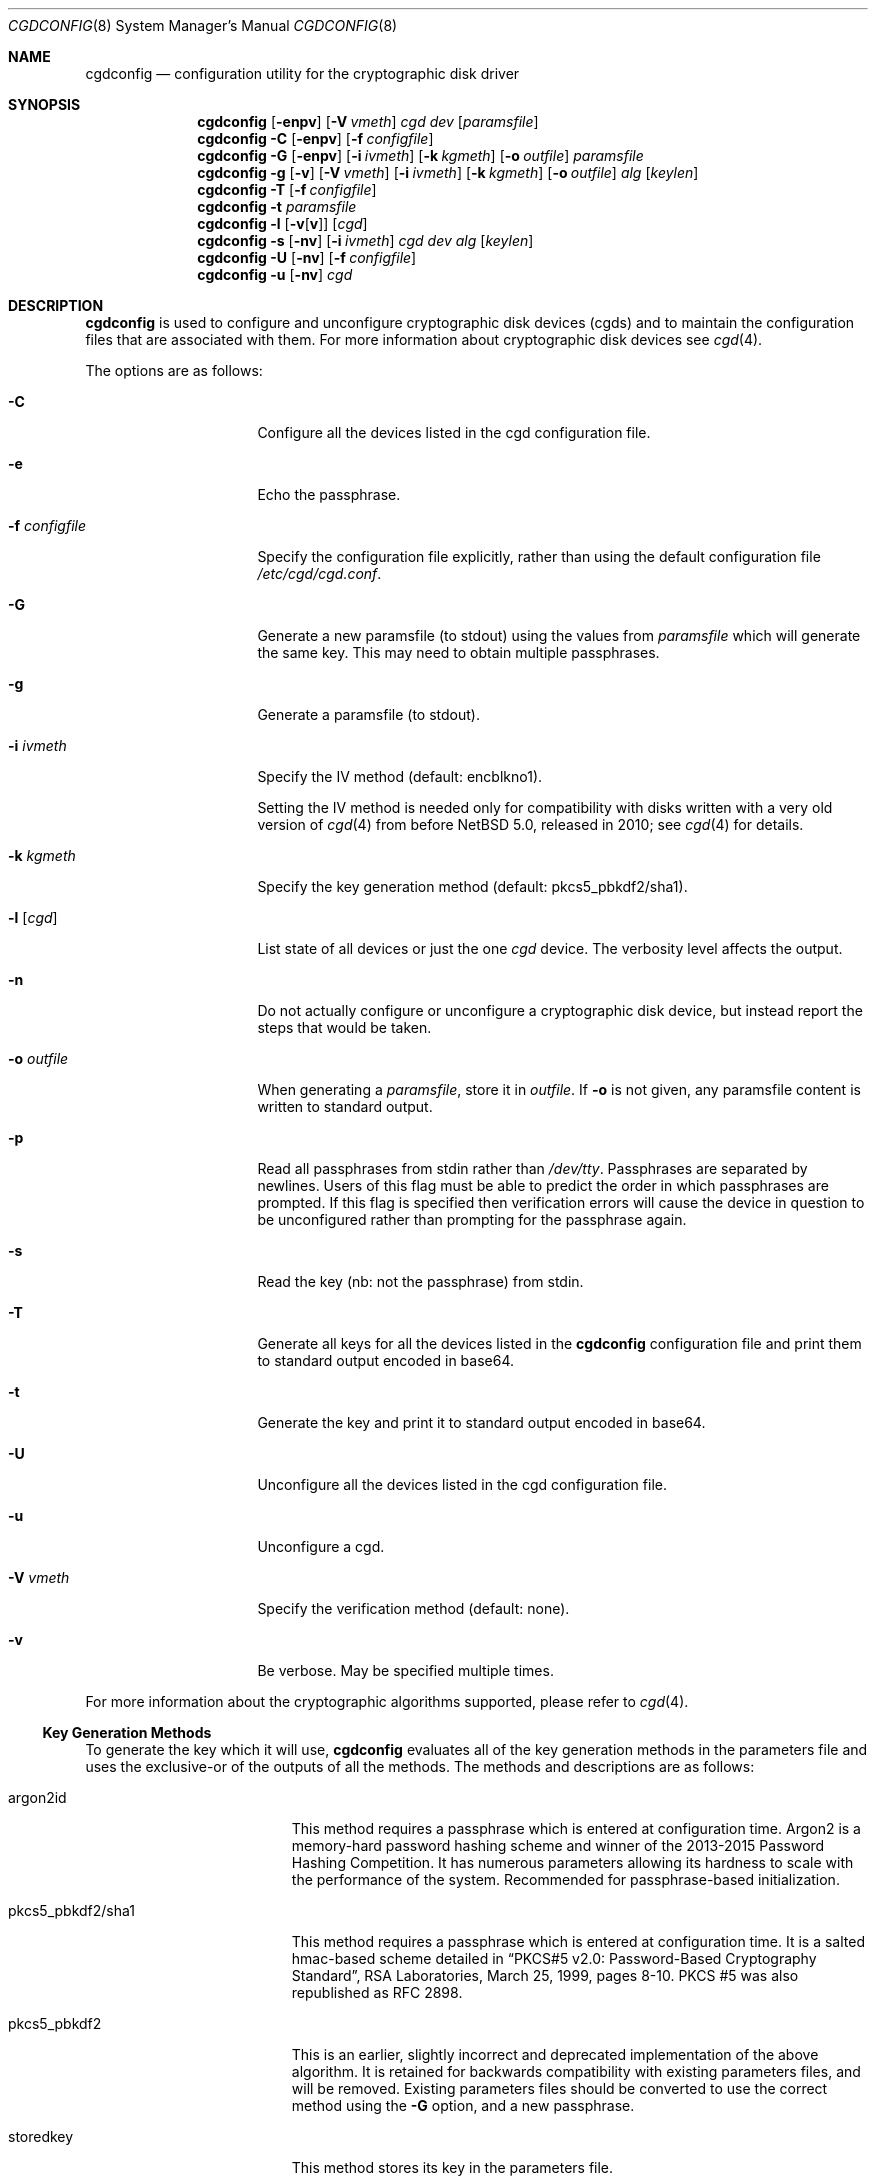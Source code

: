 .\" $NetBSD: cgdconfig.8,v 1.55 2022/08/12 10:49:17 riastradh Exp $
.\"
.\" Copyright (c) 2002, The NetBSD Foundation, Inc.
.\" All rights reserved.
.\"
.\" This code is derived from software contributed to The NetBSD Foundation
.\" by Roland C. Dowdeswell.
.\"
.\" Redistribution and use in source and binary forms, with or without
.\" modification, are permitted provided that the following conditions
.\" are met:
.\" 1. Redistributions of source code must retain the above copyright
.\"    notice, this list of conditions and the following disclaimer.
.\" 2. Redistributions in binary form must reproduce the above copyright
.\"    notice, this list of conditions and the following disclaimer in the
.\"    documentation and/or other materials provided with the distribution.
.\"
.\" THIS SOFTWARE IS PROVIDED BY THE NETBSD FOUNDATION, INC. AND CONTRIBUTORS
.\" ``AS IS'' AND ANY EXPRESS OR IMPLIED WARRANTIES, INCLUDING, BUT NOT LIMITED
.\" TO, THE IMPLIED WARRANTIES OF MERCHANTABILITY AND FITNESS FOR A PARTICULAR
.\" PURPOSE ARE DISCLAIMED.  IN NO EVENT SHALL THE FOUNDATION OR CONTRIBUTORS
.\" BE LIABLE FOR ANY DIRECT, INDIRECT, INCIDENTAL, SPECIAL, EXEMPLARY, OR
.\" CONSEQUENTIAL DAMAGES (INCLUDING, BUT NOT LIMITED TO, PROCUREMENT OF
.\" SUBSTITUTE GOODS OR SERVICES; LOSS OF USE, DATA, OR PROFITS; OR BUSINESS
.\" INTERRUPTION) HOWEVER CAUSED AND ON ANY THEORY OF LIABILITY, WHETHER IN
.\" CONTRACT, STRICT LIABILITY, OR TORT (INCLUDING NEGLIGENCE OR OTHERWISE)
.\" ARISING IN ANY WAY OUT OF THE USE OF THIS SOFTWARE, EVEN IF ADVISED OF THE
.\" POSSIBILITY OF SUCH DAMAGE.
.\"
.Dd November 4, 2021
.Dt CGDCONFIG 8
.Os
.Sh NAME
.Nm cgdconfig
.Nd configuration utility for the cryptographic disk driver
.Sh SYNOPSIS
.Nm
.Op Fl enpv
.Op Fl V Ar vmeth
.Ar cgd dev
.Op Ar paramsfile
.Nm
.Fl C
.Op Fl enpv
.Op Fl f Ar configfile
.Nm
.Fl G
.Op Fl enpv
.Op Fl i Ar ivmeth
.Op Fl k Ar kgmeth
.Op Fl o Ar outfile
.Ar paramsfile
.Nm
.Fl g
.Op Fl v
.Op Fl V Ar vmeth
.Op Fl i Ar ivmeth
.Op Fl k Ar kgmeth
.Op Fl o Ar outfile
.Ar alg
.Op Ar keylen
.Nm
.Fl T
.Op Fl f Ar configfile
.Nm
.Fl t
.Ar paramsfile
.Nm
.Fl l
.Op Fl v Ns Op Cm v
.Op Ar cgd
.Nm
.Fl s
.Op Fl nv
.Op Fl i Ar ivmeth
.Ar cgd
.Ar dev
.Ar alg
.Op Ar keylen
.Nm
.Fl U
.Op Fl nv
.Op Fl f Ar configfile
.Nm
.Fl u
.Op Fl nv
.Ar cgd
.Sh DESCRIPTION
.Nm
is used to configure and unconfigure cryptographic disk devices (cgds)
and to maintain the configuration files that are associated with them.
For more information about cryptographic disk devices see
.Xr cgd 4 .
.Pp
The options are as follows:
.Bl -tag -width configfilexxxx
.It Fl C
Configure all the devices listed in the cgd configuration file.
.It Fl e
Echo the passphrase.
.It Fl f Ar configfile
Specify the configuration file explicitly, rather than using the default
configuration file
.Pa /etc/cgd/cgd.conf .
.It Fl G
Generate a new paramsfile (to stdout) using the values from
.Ar paramsfile
which will generate the same key.
This may need to obtain multiple passphrases.
.It Fl g
Generate a paramsfile (to stdout).
.It Fl i Ar ivmeth
Specify the IV method (default: encblkno1).
.Pp
Setting the IV method is needed only for compatibility with disks
written with a very old version of
.Xr cgd 4
from before
.Nx 5.0 ,
released in 2010; see
.Xr cgd 4
for details.
.It Fl k Ar kgmeth
Specify the key generation method (default: pkcs5_pbkdf2/sha1).
.It Fl l Op Ar cgd
List state of all devices or just the one
.Ar cgd
device.
The verbosity level affects the output.
.It Fl n
Do not actually configure or unconfigure a cryptographic disk
device, but instead report the steps that would be taken.
.It Fl o Ar outfile
When generating a
.Ar paramsfile ,
store it in
.Ar outfile .
If
.Fl o
is not given, any paramsfile content is written to standard output.
.It Fl p
Read all passphrases from stdin rather than
.Pa /dev/tty .
Passphrases are separated by newlines.
Users of this flag must be able to predict the order in which passphrases
are prompted.
If this flag is specified then verification errors will cause the device
in question to be unconfigured rather than prompting for the passphrase
again.
.It Fl s
Read the key (nb: not the passphrase) from stdin.
.It Fl T
Generate all keys for all the devices listed in the
.Nm
configuration file and print them to standard output encoded in
base64.
.It Fl t
Generate the key and print it to standard output encoded in base64.
.It Fl U
Unconfigure all the devices listed in the cgd configuration file.
.It Fl u
Unconfigure a cgd.
.It Fl V Ar vmeth
Specify the verification method (default: none).
.It Fl v
Be verbose.
May be specified multiple times.
.El
.Pp
For more information about the cryptographic algorithms supported,
please refer to
.Xr cgd 4 .
.Ss Key Generation Methods
To generate the key which it will use,
.Nm
evaluates all of the key generation methods in the parameters file
and uses the exclusive-or of the outputs of all the methods.
The methods and descriptions are as follows:
.Bl -tag -width indentxxxxxxxxxxx
.It argon2id
This method requires a passphrase which is entered at configuration
time.
Argon2 is a memory-hard password hashing scheme and winner of the
2013-2015 Password Hashing Competition.
It has numerous parameters allowing its hardness to scale with the
performance of the system.
Recommended for passphrase-based initialization.
.It pkcs5_pbkdf2/sha1
This method requires a passphrase which is entered at configuration
time.
It is a salted hmac-based scheme detailed in
.Dq PKCS#5 v2.0: Password-Based Cryptography Standard ,
RSA Laboratories, March 25, 1999, pages 8-10.
PKCS #5 was also republished as RFC 2898.
.It pkcs5_pbkdf2
This is an earlier, slightly incorrect and deprecated implementation
of the above algorithm.
It is retained for backwards compatibility with existing parameters
files, and will be removed.
Existing parameters files should be
converted to use the correct method using the
.Fl G
option, and a new passphrase.
.It storedkey
This method stores its key in the parameters file.
.It randomkey
The method simply reads
.Pa /dev/random
and uses the resulting bits as the key.
It does not require a passphrase to be entered.
This method is typically used to present disk devices that do not
need to survive a reboot.
It is also handy to facilitate overwriting the contents of
a disk volume with meaningless data prior to use.
.It urandomkey
The method simply reads
.Pa /dev/urandom
and uses the resulting bits as the key.
This is similar to the
.Pa randomkey
method, but it guarantees that
.Nm
will not stall waiting for 256 bits of entropy from a hardware RNG
or seed.
.It shell_cmd
This method executes a shell command via
.Xr popen 3
and reads the key from stdout.
.El
.Ss Verification Method
The verification method is how
.Nm
determines if the generated key is correct.
If the newly configured disk fails to verify, then
.Nm
will regenerate the key and re-configure the device.
It only makes sense to specify a verification method if at least one of the
key generation methods is error prone, e.g., uses a user-entered passphrase.
The following verification methods are supported:
.Pp
.Bl -tag -width indentxxx -compact
.It none
perform no verification.
.It disklabel
scan for a valid disklabel.
.It mbr
scan for a valid Master Boot Record.
.It gpt
scan for a valid GUID partition table.
.It ffs
scan for a valid FFS file system.
.It re-enter
prompt for passphrase twice, and ensure entered passphrases are
identical.
This method only works with the argon2id, pkcs5_pbkdf2/sha1, and
pkcs5_pbkdf2 key generators.
.El
.Ss /etc/cgd/cgd.conf
The file
.Pa /etc/cgd/cgd.conf
is used to configure
.Nm
if either of
.Fl C
or
.Fl U
are specified.
Each line of the file is composed of either two or three
tokens: cgd, target, and optional paramsfile.
.Pp
A
.Sq \&#
character is interpreted as a comment and indicates that the
rest of the line should be ignored.
A
.Sq \e
at the end of a line indicates that the next line is a continuation of
the current line.
.Pp
If the second field is of the form
.Dq NAME=<value>
then all the
.Xr dk 4
wedge partitions are searched for one that has a wedge name equal to
.Ar <value>
and the device corresponding to it is selected.
.Pp
If the second field starts with the prefix
.Dq ROOT.
the prefix is replaced with
.Dq /dev/[root_device] ,
where
.Bq root_device
is the value of the
.Dq kern.root_device
sysctl.
.Pp
See
.Sx EXAMPLES
for an example of
.Pa /etc/cgd/cgd.conf .
.Ss Parameters File
The Parameters File contains the required information to generate the
key and configure a device.
These files are typically generated by the
.Fl g
flag and not edited by hand.
When a device is configured the default parameters file is constructed
by taking the basename of the target disk and prepending
.Pa /etc/cgd/
to it.
E.g., if the target is
.Pa /dev/sd0h ,
then the default parameters file will be
.Pa /etc/cgd/sd0h .
.Pp
It is possible to have more than one parameters file for a given
disk which use different key generation methods but will generate
the same key.
To create a parameters file that is equivalent to an existing parameters
file, use
.Nm
with the
.Fl G
flag.
See
.Sx EXAMPLES
for an example of this usage.
.Pp
The parameters file contains a list of statements each terminated
with a semi-colon.
Some statements can contain statement-blocks which are either a
single unadorned statement, or a brace-enclosed list of semicolon
terminated statements.
Three types of data are understood:
.Pp
.Bl -tag -compact -width integerxx
.It integer
a 32 bit signed integer.
.It string
a string.
.It base64
a length-encoded base64 string.
.El
.Pp
The following statements are defined:
.Bl -tag -width indentxx
.It algorithm Ar string
Defines the cryptographic algorithm.
.It iv-method Ar string
Defines the IV generation method.
This should always be
.Sq encblkno1
except when dealing with disks written with a very old version of
.Xr cgd 4
from before
.Nx 5.0 ,
released in 2010; see
.Xr cgd 4
for details.
.It keylength Ar integer
Defines the length of the key.
.It verify_method Ar string
Defines the verification method.
.It keygen Ar string Ar statement_block
Defines a key generation method.
The
.Ar statement_block
contains statements that are specific to the key generation method.
.El
.Pp
The keygen statement's statement block may contain the following statements:
.Bl -tag -width indentxx
.It key Ar string
The key.
Only used for the storedkey key generation method.
.It cmd Ar string
The command to execute.
Only used for the shell_cmd key generation method.
.It iterations Ar integer
The number of iterations.
Only used for argon2id, pkcs5_pbkdf2/sha1, and pkcs5_pbkdf2.
.It salt Ar base64
The salt.
Only used for argon2id, pkcs5_pbkdf2/sha1, and pkcs5_pbkdf2.
.It memory Ar integer
Memory consumption in kilobytes.
Only used for argon2id.
.It parallelism Ar integer
Number of threads to use to compute the password hash.
Should be equivalent to the number of CPUs/hardware threads.
Only used for argon2id.
.It version Ar integer
Version of Argon2 to use.
Should be the most recent version, currently
.Dv 19 .
Only used for argon2id.
.It shared Ar name No algorithm Ar kdf No subkey Ar info
Makes the key generation take an extra step to derive a subkey from the
main key using the key derivation function
.Ar kdf
with input
.Ar info .
.Pp
This enables a single password entry, for example, to decrypt multiple
disks that use different keys, each derived as a subkey from the main
key generated from the password.
.Bl -tag -width 6n
.It Ar name
A string used to identify the same main key generation shared between
parameters files for different disks listed in a single
.Pa cgd.conf
configuration file.
.It Ar kdf
The name of a key derivation function used to derive a subkey from the
main key.
Supported values:
.Bl -tag -width 6n -offset indent
.It Li hkdf-hmac-sha256
The HKDF-Expand function of RFC 5869, instantiated with SHA-256.
.El
.It Ar info
A base64 length-encoded string to distinguish different subkeys derived
from a shared main key.
Need not be secret.
For example, it could be a nickname, or the disk's World-Wide Name, or
a UUID generated for the disk, or just a random string.
.El
.Pp
It is an error to reuse a shared key
.Ar name
with different keygen blocks, other than the
.Ar info
parameter,
between parameters files used by a single
.Pa cgd.conf
configuration file.
.El
.Sh FILES
.Bl -tag -width indentxxxxxxxxxxxxxxxxxx -compact
.It Pa /etc/cgd/
configuration directory, used to store paramsfiles.
.It Pa /etc/cgd/cgd.conf
cgd configuration file.
.El
.Sh EXAMPLES
To set up and configure a cgd that uses adiantum, which takes a 256-bit
key:
.Bd -literal
	# cgdconfig -g -k argon2id -o /etc/cgd/wd0e adiantum 256
	# cgdconfig cgd0 /dev/wd0e
	/dev/wd0e's passphrase:
.Ed
.Pp
When using verification methods, the first time that we configure the
disk the verification method will fail.
We overcome this by supplying
.Fl V Ar re-enter
when we configure the first time to set up the disk.
Here is the
sequence of commands that is recommended:
.Bd -literal
	# cgdconfig -g -k argon2id -o /etc/cgd/dk3 -V gpt adiantum
	# cgdconfig -V re-enter cgd0 /dev/dk3
	/dev/dk3's passphrase:
	re-enter device's passphrase:
	# gpt create cgd0
	# cgdconfig -u cgd0
	# cgdconfig cgd0 /dev/dk3
	/dev/dk3's passphrase:
.Ed
.Pp
To scrub data from a disk before setting up a cgd:
.Bd -literal
	# cgdconfig -s cgd0 /dev/sd0e adiantum 256 < /dev/urandom
	# dd if=/dev/zero of=/dev/rcgd0d bs=32k progress=512
	# cgdconfig -u cgd0
.Ed
.Pp
To create a new parameters file that will generate the same key as an old
parameters file:
.Bd -literal
	# cgdconfig -G -o newparamsfile oldparamsfile
	old file's passphrase:
	new file's passphrase:
.Ed
.Pp
To configure a cgd that uses aes-cbc with a 192 bit key that it
reads from stdin:
.Bd -literal
	# cgdconfig -s cgd0 /dev/sd0h aes-cbc 192
.Ed
.Pp
An example parameters file which uses PKCS#5 PBKDF2:
.Bd -literal
	algorithm aes-cbc;
	iv-method encblkno1;
	keylength 128;
	verify_method none;
	keygen pkcs5_pbkdf2/sha1 {
		iterations 39361;
		salt AAAAgMoHiYonye6Kog \e
		     dYJAobCHE=;
	};
.Ed
.Pp
An example parameters file which stores its key locally:
.Bd -literal
	algorithm       adiantum;
	iv-method       encblkno1;
	keylength       256;
	verify_method   none;
	keygen storedkey key AAABAK3QO6d7xzLfrXTdsgg4 \e
			     ly2TdxkFqOkYYcbyUKu/f60L;
.Ed
.Pp
An example pair of configuration files which use shared keys so they
can be derived from a single passphrase entry, with the 64-bit
World-Wide Name of each disk (base64 length-encoded) as its subkey
info:
.Bl -tag -offset indent -width 6n
.It Pa /etc/cgd/wd0a
.Bd -literal
algorithm       adiantum;
iv-method       encblkno1;
keylength       256;
verify_method	gpt;
keygen argon2id {
        iterations 32;
        memory 5214;
        parallelism 2;
        version 19;
        salt AAAAgLZ5QgleU2m/Ib6wiPYxz98=;
        shared "my laptop" algorithm hkdf-hmac-sha256 \e
            subkey AAAAQEGELNr3bj3I;
};
.Ed
.It Pa /etc/cgd/wd1a
.Bd -literal
algorithm       adiantum;
iv-method       encblkno1;
keylength       256;
verify_method	gpt;
keygen argon2id {
        iterations 32;
        memory 5214;
        parallelism 2;
        version 19;
        salt AAAAgLZ5QgleU2m/Ib6wiPYxz98=;
        shared "my laptop" algorithm hkdf-hmac-sha256 \e
            subkey AAAAQHSC15pr1Pe4;
};
.Ed
.El
.Pp
An example
.Pa /etc/cgd/cgd.conf :
.Bd -literal
	#
	# /etc/cgd/cgd.conf
	# Configuration file for cryptographic disk devices
	#

	# cgd		target		[paramsfile]
	cgd0		/dev/wd0e
	cgd1		NAME=mycgd	/usr/local/etc/cgd/mycgd
.Ed
.Pp
Note the first entry will store the parameters file as
.Pa /etc/cgd/wd0e .
And use the entered passphrase to generate the key.
.Pp
Although not required, the partition type
.Ar cgd
should be used in the disklabel or GPT type field for the cgd partition.
.Sh DIAGNOSTICS
.Bl -diag
.It "cgdconfig: could not calibrate pkcs5_pbkdf2"
An error greater than 5% in calibration occurred.
This could be the result of dynamic processor frequency scaling technology.
Ensure that the processor clock frequency remains static throughout the
program's execution.
.El
.Sh SEE ALSO
.Xr cgd 4 ,
.Xr dk 4 ,
.Xr fstab 5 ,
.Xr disklabel 8 ,
.Xr gpt 8
.Rs
.%T "Argon2: the memory-hard function for password hashing and other applications"
.%A Alex Biryukov
.%A Daniel Dinu
.%A Dmitry Khovratovich
.%D 2017
.%I University of Luxembourg
.%U https://www.password-hashing.net/
.Re
.Rs
.%A H. Krawczyk
.%A P. Eronen
.%T HMAC-based Extract-and-Expand Key Derivation Function (HKDF)
.%I Internet Engineering Task Force
.%U https://www.rfc-editor.org/rfc/rfc5869.html
.%N RFC 5869
.%D May 2010
.Re
.Pp
.Dq PKCS #5 v2.0: Password-Based Cryptography Standard ,
RSA Laboratories, March 25, 1999.
.Sh HISTORY
The
.Nm
utility appeared in
.Nx 2.0 .
.Pp
Support for
.Li argon2id
and for shared keys appeared in
.Nx 10.0 .
.Sh BUGS
Pass phrases are limited to 1023 bytes.

